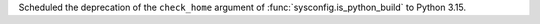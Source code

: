 Scheduled the deprecation of the ``check_home`` argument of
:func:`sysconfig.is_python_build` to Python 3.15.
